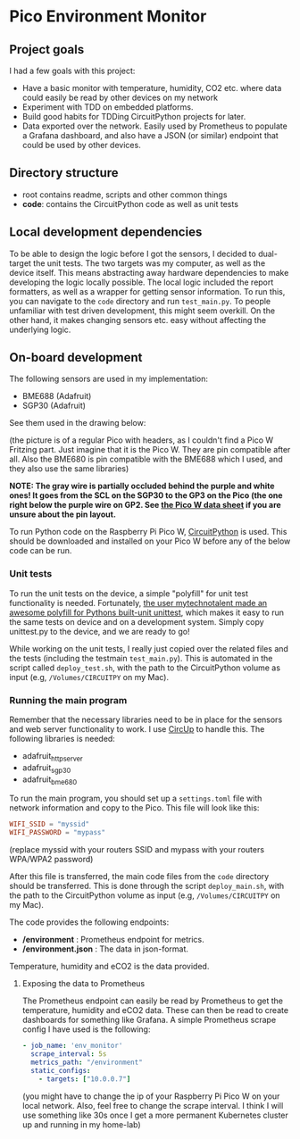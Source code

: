 [[https://github.com/themkat/pico-environment-monitor/actions/workflows/build-and-test.yml][file:https://github.com/themkat/pico-environment-monitor/actions/workflows/build-and-test.yml/badge.svg]]
* Pico Environment Monitor

** Project goals
I had a few goals with this project:
- Have a basic monitor with temperature, humidity, CO2 etc. where data could easily be read by other devices on my network
- Experiment with TDD on embedded platforms.
- Build good habits for TDDing CircuitPython projects for later.
- Data exported over the network. Easily used by Prometheus to populate a Grafana dashboard, and also have a JSON (or similar) endpoint that could be used by other devices.
  

** Directory structure

- root contains readme, scripts and other common things
- *code*: contains the CircuitPython code as well as unit tests

  
** Local development dependencies
To be able to design the logic before I got the sensors, I decided to dual-target the unit tests. The two targets was my computer, as well as the device itself. This means abstracting away hardware dependencies to make developing the logic locally possible. The local logic included the report formatters, as well as a wrapper for getting sensor information. To run this, you can navigate to the =code= directory and run =test_main.py=. To people unfamiliar with test driven development, this might seem overkill. On the other hand, it makes changing sensors etc. easy without affecting the underlying logic. 


** On-board development
The following sensors are used in my implementation:
- BME688 (Adafruit)
- SGP30 (Adafruit)


See them used in the drawing below:

[[./rpi_pico_envmonitor_sketch.png]]
(the picture is of a regular Pico with headers, as I couldn't find a Pico W Fritzing part. Just imagine that it is the Pico W. They are pin compatible after all. Also the BME680 is pin compatible with the BME688 which I used, and they also use the same libraries)

*NOTE: The gray wire is partially occluded behind the purple and white ones! It goes from the SCL on the SGP30 to the GP3 on the Pico (the one right below the purple wire on GP2. See [[https://datasheets.raspberrypi.com/picow/pico-w-datasheet.pdf][the Pico W data sheet]] if you are unsure about the pin layout.*


To run Python code on the Raspberry Pi Pico W, [[https://circuitpython.org/board/raspberry_pi_pico_w/][CircuitPython]] is used. This should be downloaded and installed on your Pico W before any of the below code can be run. 


*** Unit tests
To run the unit tests on the device, a simple "polyfill" for unit test functionality is needed. Fortunately, [[https://github.com/mytechnotalent/CircuitPython_Unittest][the user mytechnotalent made an awesome polyfill for Pythons built-unit unittest]], which makes it easy to run the same tests on device and on a development system. Simply copy unittest.py to the device, and we are ready to go!  


While working on the unit tests, I really just copied over the related files and the tests (including the testmain =test_main.py=). This is automated in the script called =deploy_test.sh=, with the path to the CircuitPython volume as input (e.g, =/Volumes/CIRCUITPY= on my Mac). 

*** Running the main program
Remember that the necessary libraries need to be in place for the sensors and web server functionality to work. I use [[https://github.com/adafruit/circup][CircUp]] to handle this. The following libraries is needed:
- adafruit_httpserver
- adafruit_sgp30
- adafruit_bme680


To run the main program, you should set up a =settings.toml= file with network information and copy to the Pico. This file will look like this:
#+BEGIN_SRC toml
  WIFI_SSID = "myssid"
  WIFI_PASSWORD = "mypass"
#+END_SRC
(replace myssid with your routers SSID and mypass with your routers WPA/WPA2 password)


After this file is transferred, the main code files from the =code= directory should be transferred. This is done through the script =deploy_main.sh=, with the path to the CircuitPython volume as input (e.g, =/Volumes/CIRCUITPY= on my Mac). 


The code provides the following endpoints:
- */environment* : Prometheus endpoint for metrics.
- */environment.json* : The data in json-format.


Temperature, humidity and eCO2 is the data provided.


**** Exposing the data to Prometheus
The Prometheus endpoint can easily be read by Prometheus to get the temperature, humidity and eCO2 data. These can then be read to create dashboards for something like Grafana. A simple Prometheus scrape config I have used is the following:

#+BEGIN_SRC yaml
  - job_name: 'env_monitor'
    scrape_interval: 5s
    metrics_path: "/environment"
    static_configs:
      - targets: ["10.0.0.7"]
#+END_SRC
(you might have to change the ip of your Raspberry Pi Pico W on your local network. Also, feel free to change the scrape interval. I think I will use something like 30s once I get a more permanent Kubernetes cluster up and running in my home-lab)
